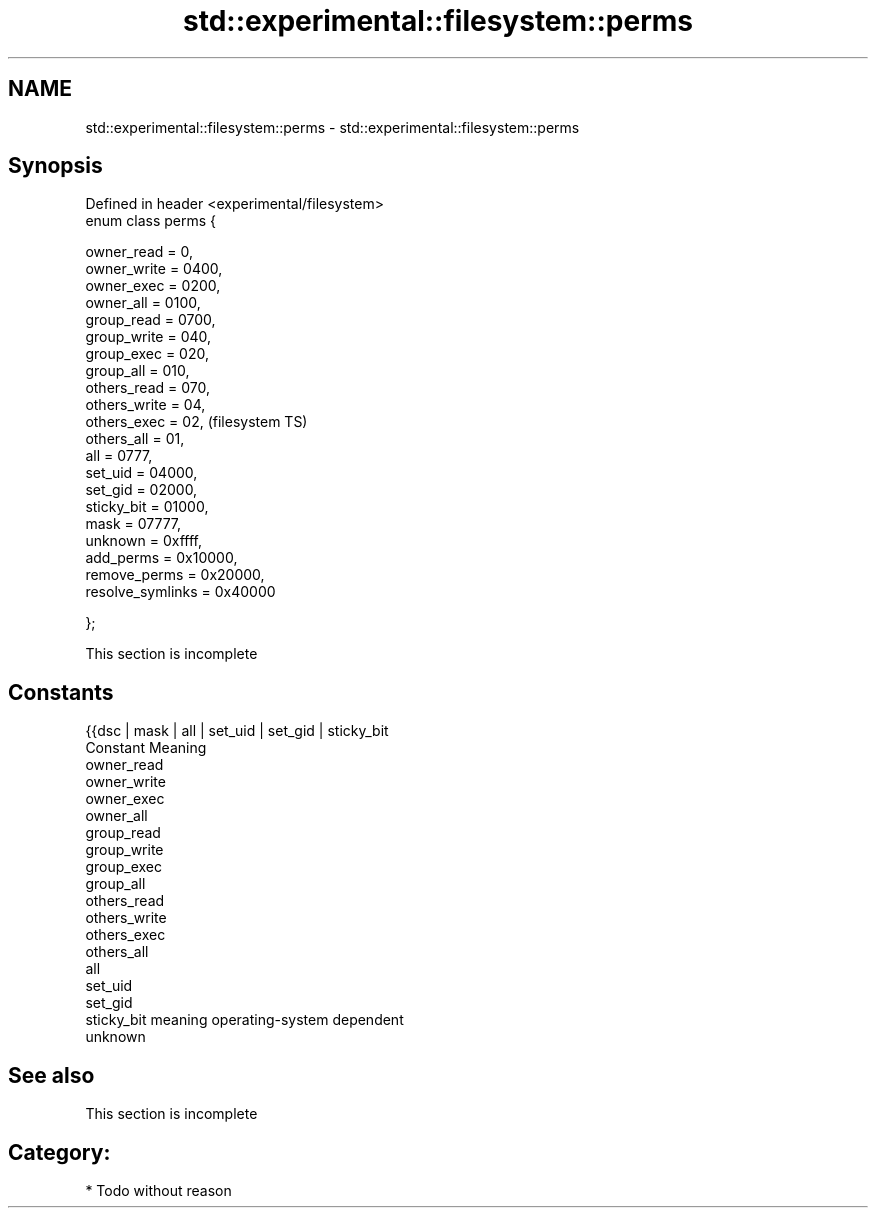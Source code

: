 .TH std::experimental::filesystem::perms 3 "Nov 25 2015" "2.0 | http://cppreference.com" "C++ Standard Libary"
.SH NAME
std::experimental::filesystem::perms \- std::experimental::filesystem::perms

.SH Synopsis
   Defined in header <experimental/filesystem>
   enum class perms {

       owner_read = 0,
       owner_write = 0400,
       owner_exec = 0200,
       owner_all = 0100,
       group_read = 0700,
       group_write = 040,
       group_exec = 020,
       group_all = 010,
       others_read = 070,
       others_write = 04,
       others_exec = 02,                        (filesystem TS)
       others_all = 01,
       all = 0777,
       set_uid = 04000,
       set_gid = 02000,
       sticky_bit = 01000,
       mask = 07777,
       unknown = 0xffff,
       add_perms = 0x10000,
       remove_perms = 0x20000,
       resolve_symlinks = 0x40000

   };

    This section is incomplete

.SH Constants

   {{dsc | mask | all | set_uid | set_gid | sticky_bit
   Constant   Meaning
   owner_read
   owner_write
   owner_exec
   owner_all
   group_read
   group_write
   group_exec
   group_all
   others_read
   others_write
   others_exec
   others_all
   all
   set_uid
   set_gid
   sticky_bit meaning operating-system dependent
   unknown

.SH See also

    This section is incomplete

.SH Category:

     * Todo without reason
